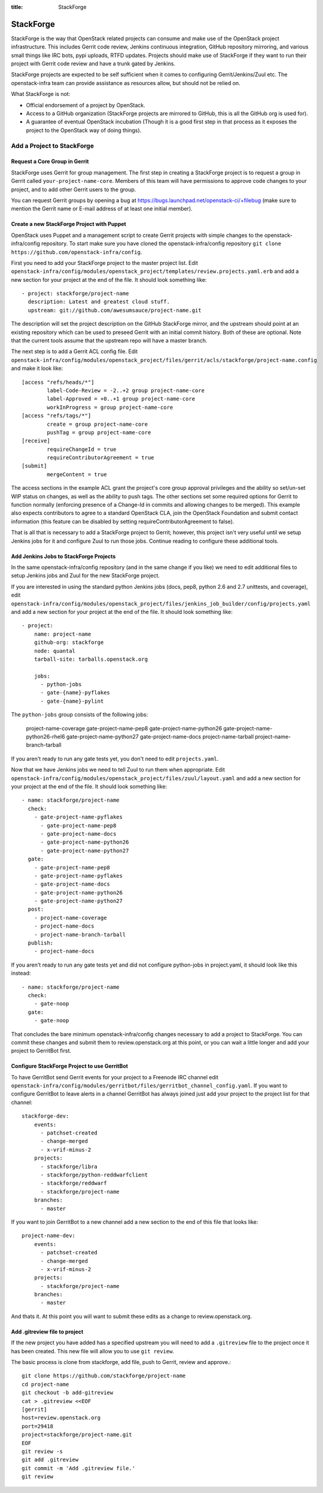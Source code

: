 :title: StackForge

StackForge
##########

StackForge is the way that OpenStack related projects can consume and
make use of the OpenStack project infrastructure. This includes Gerrit
code review, Jenkins continuous integration, GitHub repository
mirroring, and various small things like IRC bots, pypi uploads, RTFD
updates. Projects should make use of StackForge if they want to run
their project with Gerrit code review and have a trunk gated by Jenkins.

StackForge projects are expected to be self sufficient when it comes to
configuring Gerrit/Jenkins/Zuul etc. The openstack-infra team can
provide assistance as resources allow, but should not be relied on.

What StackForge is not:

* Official endorsement of a project by OpenStack.
* Access to a GitHub organization (StackForge projects are mirrored to
  GitHub, this is all the GitHub org is used for).
* A guarantee of eventual OpenStack incubation (Though it is a good
  first step in that process as it exposes the project to the OpenStack
  way of doing things).

Add a Project to StackForge
***************************

Request a Core Group in Gerrit
==============================

StackForge uses Gerrit for group management. The first step in
creating a StackForge project is to request a group in Gerrit called
``your-project-name-core``. Members of this team will have permissions
to approve code changes to your project, and to add other Gerrit users
to the group.

You can request Gerrit groups by opening a bug at
https://bugs.launchpad.net/openstack-ci/+filebug (make sure to mention
the Gerrit name or E-mail address of at least one initial member).

Create a new StackForge Project with Puppet
===========================================

OpenStack uses Puppet and a management script to create Gerrit projects
with simple changes to the openstack-infra/config repository. To start make
sure you have cloned the openstack-infra/config repository
``git clone https://github.com/openstack-infra/config``.

First you need to add your StackForge project to the master project
list. Edit
``openstack-infra/config/modules/openstack_project/templates/review.projects.yaml.erb``
and add a new section for your project at the end of the file. It should
look something like::

  - project: stackforge/project-name
    description: Latest and greatest cloud stuff.
    upstream: git://github.com/awesumsauce/project-name.git

The description will set the project description on the GitHub
StackForge mirror, and the upstream should point at an existing
repository which can be used to preseed Gerrit with an initial commit
history. Both of these are optional. Note that the current tools
assume that the upstream repo will have a master branch.

The next step is to add a Gerrit ACL config file. Edit
``openstack-infra/config/modules/openstack_project/files/gerrit/acls/stackforge/project-name.config``
and make it look like::

  [access "refs/heads/*"]
          label-Code-Review = -2..+2 group project-name-core
          label-Approved = +0..+1 group project-name-core
          workInProgress = group project-name-core
  [access "refs/tags/*"]
          create = group project-name-core
          pushTag = group project-name-core
  [receive]
          requireChangeId = true
          requireContributorAgreement = true
  [submit]
          mergeContent = true

The access sections in the example ACL grant the project's core group
approval privileges and the ability so set/un-set WIP status on
changes, as well as the ability to push tags. The other sections set
some required options for Gerrit to function normally (enforcing
presence of a Change-Id in commits and allowing changes to be merged).
This example also expects contributors to agree to a standard
OpenStack CLA, join the OpenStack Foundation and submit contact
information (this feature can be disabled by setting
requireContributorAgreement to false).

That is all that is necessary to add a StackForge project to Gerrit;
however, this project isn't very useful until we setup Jenkins jobs for
it and configure Zuul to run those jobs. Continue reading to configure
these additional tools.

Add Jenkins Jobs to StackForge Projects
=======================================

In the same openstack-infra/config repository (and in the same change
if you like) we need to edit additional files to setup Jenkins jobs
and Zuul for the new StackForge project.

If you are interested in using the standard python Jenkins jobs (docs,
pep8, python 2.6 and 2.7 unittests, and coverage), edit
``openstack-infra/config/modules/openstack_project/files/jenkins_job_builder/config/projects.yaml``
and add a new section for your project at the end of the file. It
should look something like::

  - project:
      name: project-name
      github-org: stackforge
      node: quantal
      tarball-site: tarballs.openstack.org

      jobs:
        - python-jobs
        - gate-{name}-pyflakes
        - gate-{name}-pylint

The ``python-jobs`` group consists of the following jobs:

    project-name-coverage
    gate-project-name-pep8
    gate-project-name-python26
    gate-project-name-python26-rhel6
    gate-project-name-python27
    gate-project-name-docs
    project-name-tarball
    project-name-branch-tarball

If you aren't ready to run any gate tests yet, you don't need to edit
``projects.yaml``.

Now that we have Jenkins jobs we need to tell Zuul to run them when
appropriate. Edit
``openstack-infra/config/modules/openstack_project/files/zuul/layout.yaml``
and add a new section for your project at the end of the file. It
should look something like::

  - name: stackforge/project-name
    check:
      - gate-project-name-pyflakes
        - gate-project-name-pep8
        - gate-project-name-docs
        - gate-project-name-python26
        - gate-project-name-python27
    gate:
      - gate-project-name-pep8
      - gate-project-name-pyflakes
      - gate-project-name-docs
      - gate-project-name-python26
      - gate-project-name-python27
    post:
      - project-name-coverage
      - project-name-docs
      - project-name-branch-tarball
    publish:
      - project-name-docs

If you aren't ready to run any gate tests yet and did not configure
python-jobs in project.yaml, it should look like this instead::

  - name: stackforge/project-name
    check:
      - gate-noop
    gate:
      - gate-noop

That concludes the bare minimum openstack-infra/config changes necessary to
add a project to StackForge. You can commit these changes and submit
them to review.openstack.org at this point, or you can wait a little
longer and add your project to GerritBot first.

Configure StackForge Project to use GerritBot
=============================================

To have GerritBot send Gerrit events for your project to a Freenode IRC
channel edit
``openstack-infra/config/modules/gerritbot/files/gerritbot_channel_config.yaml``.
If you want to configure GerritBot to leave alerts in a channel
GerritBot has always joined just add your project to the project list
for that channel::

  stackforge-dev:
      events:
        - patchset-created
        - change-merged
        - x-vrif-minus-2
      projects:
        - stackforge/libra
        - stackforge/python-reddwarfclient
        - stackforge/reddwarf
        - stackforge/project-name
      branches:
        - master

If you want to join GerritBot to a new channel add a new section to the
end of this file that looks like::

  project-name-dev:
      events:
        - patchset-created
        - change-merged
        - x-vrif-minus-2
      projects:
        - stackforge/project-name
      branches:
        - master

And thats it. At this point you will want to submit these edits as a
change to review.openstack.org.

Add .gitreview file to project
==============================

If the new project you have added has a specified upstream you will need
to add a ``.gitreview`` file to the project once it has been created. This
new file will allow you to use ``git review``.

The basic process is clone from stackforge, add file, push to Gerrit,
review and approve.::

  git clone https://github.com/stackforge/project-name
  cd project-name
  git checkout -b add-gitreview
  cat > .gitreview <<EOF
  [gerrit]
  host=review.openstack.org
  port=29418
  project=stackforge/project-name.git
  EOF
  git review -s
  git add .gitreview
  git commit -m 'Add .gitreview file.'
  git review
